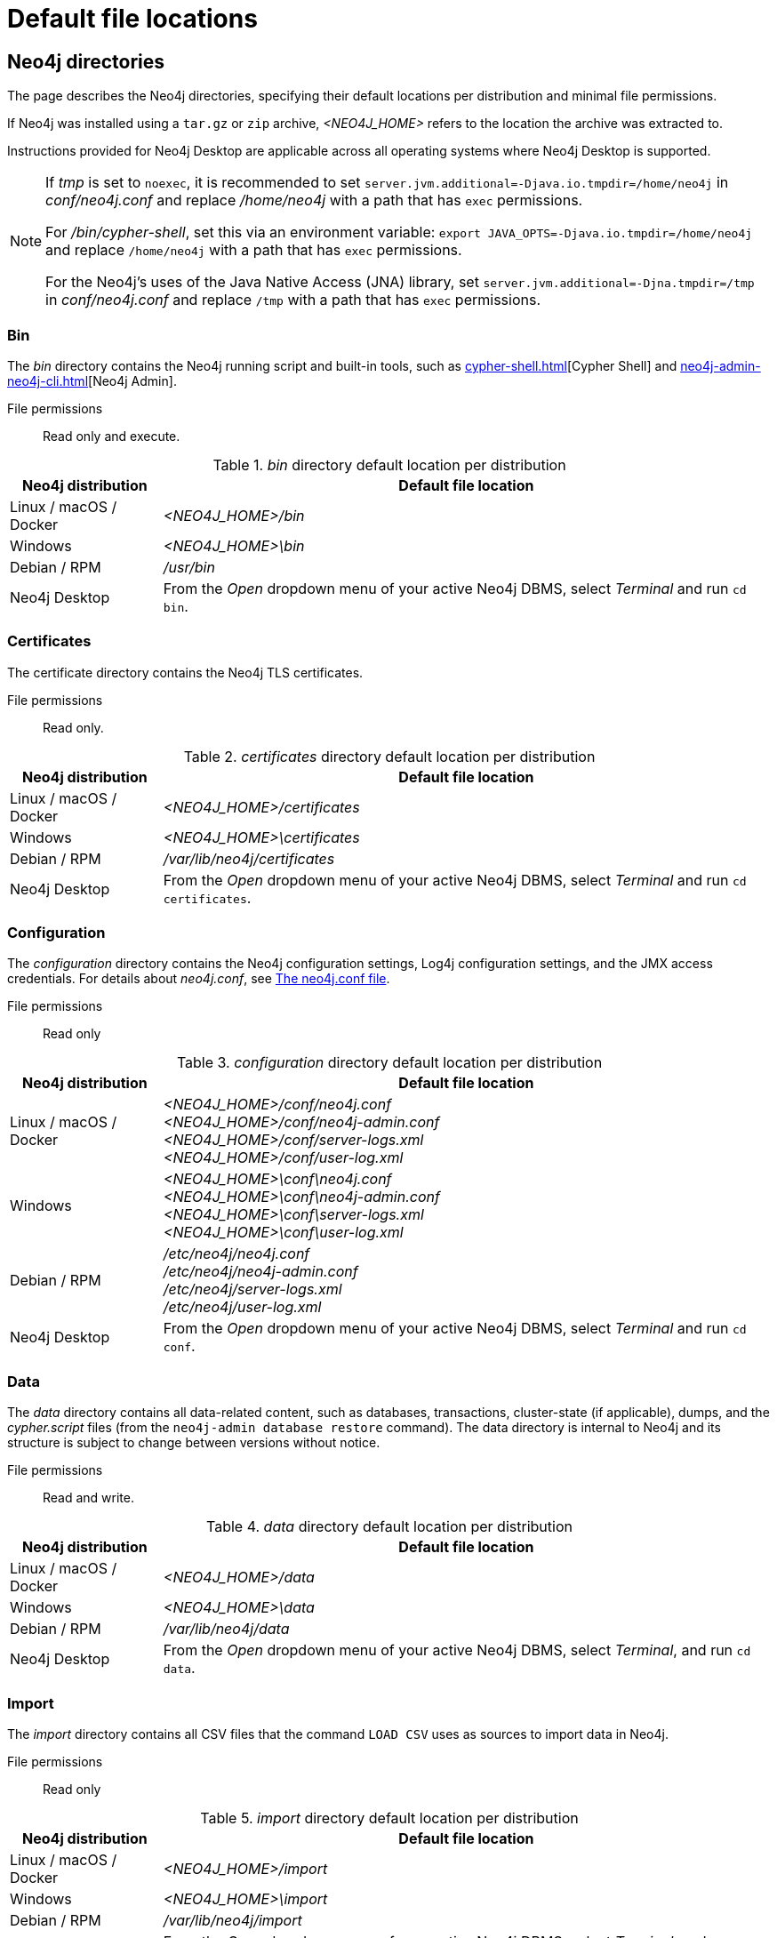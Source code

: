 :description: An overview of where files are stored in the different Neo4j distributions, and the necessary file permissions for running Neo4j.

= Default file locations

[[neo4j-directories]]
== Neo4j directories

The page describes the Neo4j directories, specifying their default locations per distribution and minimal file permissions.

If Neo4j was installed using a `tar.gz` or `zip` archive,  _<NEO4J_HOME>_ refers to the location the archive was extracted to.

Instructions provided for Neo4j Desktop are applicable across all operating systems where Neo4j Desktop is supported.

[NOTE]
====
If  _tmp_ is set to `noexec`, it is recommended to set `server.jvm.additional=-Djava.io.tmpdir=/home/neo4j` in _conf/neo4j.conf_ and replace _/home/neo4j_ with a path that has `exec` permissions.

For _/bin/cypher-shell_, set this via an environment variable: `export JAVA_OPTS=-Djava.io.tmpdir=/home/neo4j` and replace `/home/neo4j` with a path that has `exec` permissions.

For the Neo4j's uses of the Java Native Access (JNA) library, set `server.jvm.additional=-Djna.tmpdir=/tmp` in _conf/neo4j.conf_ and replace `/tmp` with a path that has `exec` permissions.
====

[[neo4j-bin]]
=== Bin

The _bin_ directory contains the Neo4j running script and built-in tools, such as xref:cypher-shell.adoc[][Cypher Shell] and xref:neo4j-admin-neo4j-cli.adoc[][Neo4j Admin].

File permissions:: Read only and execute.

._bin_ directory default location per distribution
[cols="1,4", options="header"]
|===
| Neo4j distribution
| Default file location

| Linux / macOS / Docker | _<NEO4J_HOME>/bin_
| Windows | _<NEO4J_HOME>\bin_
| Debian / RPM | _/usr/bin_
| Neo4j Desktop | From the _Open_ dropdown menu of your active Neo4j DBMS, select _Terminal_ and run `cd bin`.
|===

[[neo4j-certificates]]
=== Certificates

The certificate directory contains the Neo4j TLS certificates.

File permissions:: Read only.

._certificates_ directory default location per distribution
[cols="1,4", options="header"]
|===
| Neo4j distribution
| Default file location

| Linux / macOS / Docker | _<NEO4J_HOME>/certificates_
| Windows | _<NEO4J_HOME>\certificates_
| Debian / RPM | _/var/lib/neo4j/certificates_
| Neo4j Desktop| From the _Open_ dropdown menu of your active Neo4j DBMS, select _Terminal_ and run `cd certificates`.
|===

[[neo4j-config]]
=== Configuration

The _configuration_ directory contains the Neo4j configuration settings, Log4j configuration settings, and the JMX access credentials.
For details about _neo4j.conf_, see xref:configuration/neo4j-conf.adoc[The neo4j.conf file].

File permissions:: Read only

._configuration_ directory default location per distribution
[cols="1,4", options="header"]
|===
| Neo4j distribution
| Default file location

| Linux / macOS / Docker | _<NEO4J_HOME>/conf/neo4j.conf_ +
_<NEO4J_HOME>/conf/neo4j-admin.conf_ +
 _<NEO4J_HOME>/conf/server-logs.xml_ +
 _<NEO4J_HOME>/conf/user-log.xml_
| Windows | _<NEO4J_HOME>\conf\neo4j.conf_ +
_<NEO4J_HOME>\conf\neo4j-admin.conf_ +
_<NEO4J_HOME>\conf\server-logs.xml_ +
_<NEO4J_HOME>\conf\user-log.xml_
| Debian / RPM | _/etc/neo4j/neo4j.conf_ +
_/etc/neo4j/neo4j-admin.conf_ +
_/etc/neo4j/server-logs.xml_ +
_/etc/neo4j/user-log.xml_
| Neo4j Desktop | From the _Open_ dropdown menu of your active Neo4j DBMS, select _Terminal_ and run `cd conf`.
|===

[[data]]
=== Data

The _data_ directory contains all data-related content, such as databases, transactions, cluster-state (if applicable), dumps, and the _cypher.script_ files (from the `neo4j-admin database restore` command).
The data directory is internal to Neo4j and its structure is subject to change between versions without notice.

File permissions:: Read and write.

._data_ directory default location per distribution
[cols="1,4", options="header"]
|===
| Neo4j distribution
| Default file location

| Linux / macOS / Docker | _<NEO4J_HOME>/data_
| Windows | _<NEO4J_HOME>\data_
| Debian / RPM | _/var/lib/neo4j/data_
| Neo4j Desktop | From the _Open_ dropdown menu of your active Neo4j DBMS, select _Terminal_, and run `cd data`.
|===

[[neo4j-import]]
=== Import

The _import_ directory contains all CSV files that the command `LOAD CSV` uses as sources to import data in Neo4j.

File permissions:: Read only

._import_ directory default location per distribution
[cols="1,4", options="header"]
|===
| Neo4j distribution
| Default file location

| Linux / macOS / Docker | _<NEO4J_HOME>/import_
| Windows | _<NEO4J_HOME>\import_
| Debian / RPM | _/var/lib/neo4j/import_
| Neo4j Desktop | From the _Open_ dropdown menu of your active Neo4j DBMS, select _Terminal_, and run `cd import`.
|===

[[neo4j-labs]]
=== Labs

The _labs_ directory contains APOC Core.
For more information, see https://neo4j.com/docs/apoc/current/installation/[APOC User Guide -> Installation].

File permissions:: Read only.

._labs_ directory default location per distribution
[cols="1,4", options="header"]
|===
| Neo4j distribution
| Default file location

| Linux / macOS / Docker | _<NEO4J_HOME>/labs_
| Windows | _<NEO4J_HOME>\labs_
| Debian / RPM | _/var/lib/neo4j/labs_
| Neo4j Desktop | From the _Open_ dropdown menu of your active Neo4j DBMS, select _Terminal_, and run `cd labs`.
|===

[[neo4j-lib]]
=== Lib

The _lib_ directory contains all Neo4j dependencies.

File permissions:: Read only.

._lib_ directory default location per distribution
[cols="1,4", options="header"]
|===
| Neo4j distribution
| Default file location

| Linux / macOS / Docker | _<NEO4J_HOME>/lib_
| Windows | _<NEO4J_HOME>\lib_
| Debian / RPM | _/usr/share/neo4j/lib_
| Neo4j Desktop | From the _Open_ dropdown menu of your active Neo4j DBMS, select _Terminal_, and run `cd lib`.
|===

[[neo4j-licenses]]
=== Licenses

The _licenses_ directory contains Neo4j license files.

File permissions:: Read only.

._licenses_ directory default location per distribution
[cols="1,4", options="header"]
|===
| Neo4j distribution
| Default file location

| Linux / macOS / Docker | _<NEO4J_HOME>/licenses_
| Windows | _<NEO4J_HOME>\licenses_
| Debian / RPM | _/var/lib/neo4j/licenses_
| Neo4j Desktop | From the _Open_ dropdown menu of your active Neo4j DBMS, select _Terminal_, and run `cd licences`.
|===

[[neo4j-logs]]
=== Logs

The _logs_ directory contains the Neo4j log files.

File permissions:: Read and write.

._logs_ directory default location per distribution
[cols="1,4", options="header"]
|===
| Neo4j distribution
| Default file location

| Linux / macOS / Docker | _<NEO4J_HOME>/logs_ footnote:[To view _neo4j.log_ in Docker, use xref:docker/mounting-volumes.adoc#docker-volumes-logs[`docker logs <containerID/name>`].]
| Windows | _<NEO4J_HOME>\logs_
| Debian / RPM | _/var/log/neo4j/_ footnote:[To view the neo4j.log for Debian and RPM, use `journalctl --unit=neo4j`.]
| Neo4j Desktop | From the _Open_ dropdown menu of your active Neo4j DBMS, select _Terminal_, and run `cd logs`.
|===


[role=enterprise-edition]
[[neo4j-metrics]]
=== Metrics

The _metrics_ directory contains the Neo4j built-in metrics for monitoring the Neo4j DBMS and each individual database.

File permissions:: Read and write.

._metrics_ directory default location per distribution
[cols="1,4", options="header"]
|===
| Neo4j distribution
| Default file location

| Linux / macOS / Docker | _<NEO4J_HOME>/metrics_
| Windows | _<NEO4J_HOME>\metrics_
| Debian / RPM | _/var/lib/neo4j/metrics_
| Neo4j Desktop | From the _Open_ dropdown menu of your active Neo4j DBMS, select _Terminal_, and run `cd metrics`.
|===

[[neo4j-plugins]]
=== Plugins

The _plugins_ directory contains custom code that extends Neo4j, for example, user-defined procedures, functions, and security plugins.

File permissions:: Read only.

._plugins_ directory default location per distribution
[cols="1,4", options="header"]
|===
| Neo4j distribution
| Default file location

| Linux / macOS / Docker | _<NEO4J_HOME>/plugins_
| Windows | _<NEO4J_HOME>\plugins_
| Debian / RPM | _/var/lib/neo4j/plugins_
| Neo4j Desktop | From the _Open_ dropdown menu of your active Neo4j DBMS, select _Terminal_, and run `cd plugins`.
|===


[[neo4j-products]]
=== Products

The _products_ directory contains the JAR files of the Neo4j products.

For Enterprise Edition, these are:

* link:{neo4j-docs-base-uri}/bloom-user-guide/current/[Neo4j Bloom]
* link:{neo4j-docs-base-uri}/graph-data-science/current/[Graph Data Science Library]
* link:{neo4j-docs-base-uri}/cypher-manual/current/genai-integrations/[GenAI plugin]
* link:{neo4j-docs-base-uri}/ops-manager/current/[Neo4j Ops Manager Server]
* _README.txt_ file -- with information on enabling them.

Community Edition contains only the link:{neo4j-docs-base-uri}/cypher-manual/current/genai-integrations/[GenAI plugin].

File permissions:: Read only.

._products_ directory default location per distribution
[cols="1,4", options="header"]
|===
| Neo4j distribution
| Default file location

| Linux / macOS / Docker | _<NEO4J_HOME>/products_
| Windows | _<NEO4J_HOME>\products_
| Debian / RPM | _/var/lib/neo4j/products_
| Neo4j Desktop | From the _Open_ dropdown menu of your active Neo4j DBMS, select _Terminal_, and run `cd products`.
|===

[[neo4j-run]]
=== Run

The _run_ directory contains the processes IDs.

File permissions:: Read and write.

._run_ directory default location per distribution
[cols="1,4", options="header"]
|===
| Neo4j distribution
| Default file location

| Linux / macOS / Docker | _<NEO4J_HOME>/run_
| Windows | _<NEO4J_HOME>\run_
| Debian / RPM | _/var/lib/neo4j/run_
| Neo4j Desktop | From the _Open_ dropdown menu of your active Neo4j DBMS, select _Terminal_, and run `cd run`.
|===


[[file-locations-file-locations]]
== Customize your file locations
The file locations can also be customized by using environment variables and options.

The locations of _<NEO4J_HOME>_ and _conf_ can be configured using environment variables:

[[table-file-locations-environment-variables]]
.Configuration of _<NEO4J_HOME>_ and _conf_
[cols="4", options="header"]
|===
| Location
| Default
| Environment variable
| Notes

| _<NEO4J_HOME>_
| parent of _bin_
| `NEO4J_HOME`
| Must be set explicitly if _bin_ is not a subdirectory.

| _conf_
| _<NEO4J_HOME>/conf_
| `NEO4J_CONF`
| Must be set explicitly if it is not a subdirectory of _<NEO4J_HOME>_.
|===


The rest of the locations can be configured by uncommenting the respective setting in the _conf/neo4j.conf_ file and changing the default value.

[source, shell]
----
#server.directories.data=data
#server.directories.plugins=plugins
#server.directories.logs=logs
#server.directories.lib=lib
#server.directories.run=run
#server.directories.licenses=licenses
#server.directories.metrics=metrics
#server.directories.transaction.logs.root=data/transactions
#server.directories.dumps.root=data/dumps
#server.directories.import=import
----

